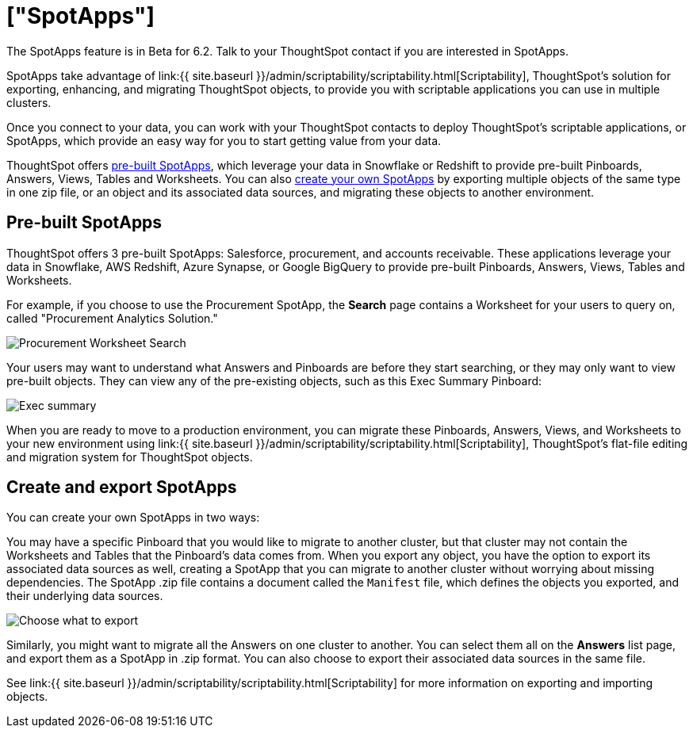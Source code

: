 = ["SpotApps"]
:last_updated: 7/28/2020
:permalink: /:collection/:path.html
:sidebar: mydoc_sidebar
:summary: SpotApps, ThoughtSpot's scriptable applications, allow you to migrate multiple objects to and from clusters.

The SpotApps feature is in [.label.label-beta]#Beta# for 6.2.
Talk to your ThoughtSpot contact if you are interested in SpotApps.

SpotApps take advantage of link:{{ site.baseurl }}/admin/scriptability/scriptability.html[Scriptability], ThoughtSpot's solution for exporting, enhancing, and migrating ThoughtSpot objects, to provide you with scriptable applications you can use in multiple clusters.

Once you connect to your data, you can work with your ThoughtSpot contacts to deploy ThoughtSpot's scriptable applications, or SpotApps, which provide an easy way for you to start getting value from your data.

ThoughtSpot offers <<pre-built-spotapps,pre-built SpotApps>>, which leverage your data in Snowflake or Redshift to provide pre-built Pinboards, Answers, Views, Tables and Worksheets.
You can also <<create-spotapps,create your own SpotApps>> by exporting multiple objects of the same type in one zip file, or an object and its associated data sources, and migrating these objects to another environment.

[#pre-built-spotapps]
== Pre-built SpotApps

ThoughtSpot offers 3 pre-built SpotApps: Salesforce, procurement, and accounts receivable.
These applications leverage your data in Snowflake, AWS Redshift, Azure Synapse, or Google BigQuery to provide pre-built Pinboards, Answers, Views, Tables and Worksheets.

For example, if you choose to use the Procurement SpotApp, the *Search* page contains a Worksheet for your users to query on, called "Procurement Analytics Solution."

image::scriptable-app-procurement-search.png[Procurement Worksheet Search]

Your users may want to understand what Answers and Pinboards are before they start searching, or they may only want to view pre-built objects.
They can view any of the pre-existing objects, such as this Exec Summary Pinboard:

image::exec-summary-pinboard.png[Exec summary]

When you are ready to move to a production environment, you can migrate these Pinboards, Answers, Views, and Worksheets to your new environment using link:{{ site.baseurl }}/admin/scriptability/scriptability.html[Scriptability], ThoughtSpot's flat-file editing and migration system for ThoughtSpot objects.

[#create-spotapps]
== Create and export SpotApps

You can create your own SpotApps in two ways:

You may have a specific Pinboard that you would like to migrate to another cluster, but that cluster may not contain the Worksheets and Tables that the Pinboard's data comes from.
When you export any object, you have the option to export its associated data sources as well, creating a SpotApp that you can migrate to another cluster without worrying about missing dependencies.
The SpotApp .zip file contains a document called the `Manifest` file, which defines the objects you exported, and their underlying data sources.

image::scriptability-cloud-select-export.png[Choose what to export]

Similarly, you might want to migrate all the Answers on one cluster to another.
You can select them all on the *Answers* list page, and export them as a SpotApp in .zip format.
You can also choose to export their associated data sources in the same file.

See link:{{ site.baseurl }}/admin/scriptability/scriptability.html[Scriptability] for more information on exporting and importing objects.
